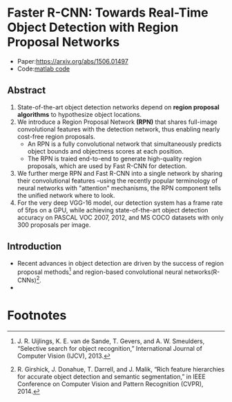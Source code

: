 
* Faster R-CNN: Towards Real-Time Object Detection with Region Proposal Networks

  - Paper:[[https://arxiv.org/abs/1506.01497]]
  - Code:[[https://github.com/ShaoqingRen/faster_rcnn][matlab code]]

** Abstract 

  1. State-of-the-art object detection networks depend on *region proposal algorithms* to hypothesize
     object locations.
  2. We introduce a Region Proposal Network *(RPN)* that shares full-image convolutional features with 
     the detection network, thus enabling nearly cost-free region proposals.
     - An RPN is a fully convolutional network that simultaneously predicts object bounds and objectness 
       scores at each position.
     - The RPN is traied end-to-end to generate high-quality region proposals, which are used by Fast 
       R-CNN for detection.
  3. We further merge RPN and Fast R-CNN into a single network by sharing their convolutional features
     --using the recently popular terminology of neural networks with "attention" mechanisms, the RPN
     component tells the unified network where to look.
  4. For the very deep VGG-16 model, our detection system has a frame rate of 5fps on a GPU, while 
     achieving state-of-the-art object detection accuracy on PASCAL VOC 2007, 2012, and MS COCO 
     datasets with only 300 proposals per image.

** Introduction
   
   - Recent advances in object detection are driven by the success of region proposal methods[fn:1]
     and region-based convolutional neural networks(R-CNNs)[fn:2].
   - 

* Footnotes

[fn:1] J. R. Uijlings, K. E. van de Sande, T. Gevers, and A. W. Smeulders,  
“Selective  search  for  object  recognition,”
International Journal of Computer Vision (IJCV), 2013.

[fn:2] R. Girshick, J. Donahue, T. Darrell, and J. Malik, 
“Rich feature hierarchies  for  accurate  object  detection  and  semantic  segmentation,” 
in IEEE Conference on Computer Vision and Pattern Recognition (CVPR), 2014.

